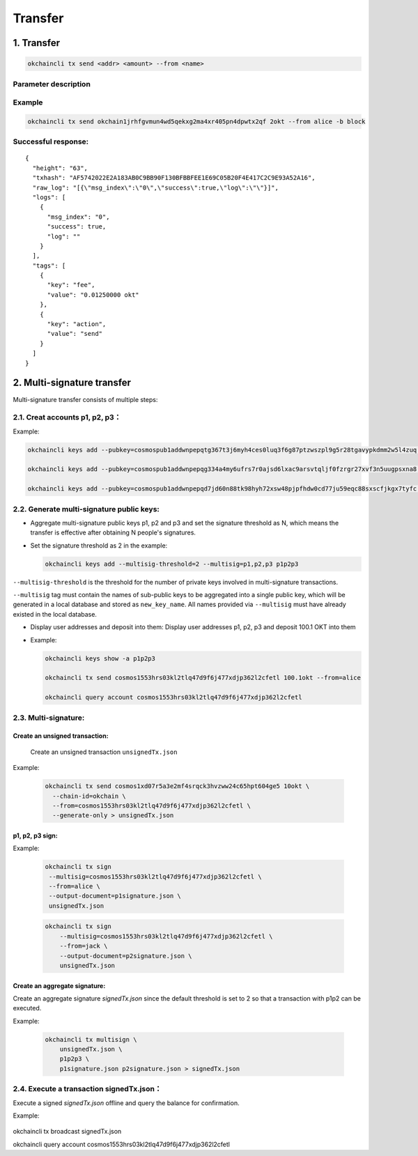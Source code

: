 Transfer
========

1. Transfer
-----------

.. code:: bash

    okchaincli tx send <addr> <amount> --from <name>

Parameter description
~~~~~~~~~~~~~~~~~~~~~

+------------------+-------------------+-------------------------------------------------------------+
| Name             | Type              | Description                                                 |
+==================+===================+=============================================================+
| addr           | string              | recipient address                         |
+------------------+-------------------+-------------------------------------------------------------+
| amount         | string              | transfer amount, covering various cryptocurrencies separated by commas, eg. 1okt, 2bcoin        |
+------------------+-------------------+-------------------------------------------------------------+
| from           | string              | token owner   |
+------------------+-------------------+-------------------------------------------------------------+


Example
~~~~~~~

.. code:: bash

    okchaincli tx send okchain1jrhfgvmun4wd5qekxg2ma4xr405pn4dpwtx2qf 2okt --from alice -b block

Successful response:
~~~~~~~~~~~~~~~~~~~~

::

    {
      "height": "63",
      "txhash": "AF5742022E2A183AB0C9BB90F130BFBBFEE1E69C05B20F4E417C2C9E93A52A16",
      "raw_log": "[{\"msg_index\":\"0\",\"success\":true,\"log\":\"\"}]",
      "logs": [
        {
          "msg_index": "0",
          "success": true,
          "log": ""
        }
      ],
      "tags": [
        {
          "key": "fee",
          "value": "0.01250000 okt"
        },
        {
          "key": "action",
          "value": "send"
        }
      ]
    }

2. Multi-signature transfer
---------------------------

Multi-signature transfer consists of multiple steps:

2.1. Creat accounts p1, p2, p3：
~~~~~~~~~~~~~~~~~~~~~~~~~~~~~~~~

Example:

.. code:: bash

    okchaincli keys add --pubkey=cosmospub1addwnpepqtg367t3j6myh4ces0luq3f6g87ptzwszpl9g5r28tgavypkdmm2w5l4zuq p1

    okchaincli keys add --pubkey=cosmospub1addwnpepqg334a4my6ufrs7r0ajsd6lxac9arsvtqljf0fzrgr27xvf3n5uugpsxna8 p2

    okchaincli keys add --pubkey=cosmospub1addwnpepqd7jd60n88tk98hyh72xsw48pjpfhdw0cd77ju59eqc88sxscfjkgx7tyfc p3

2.2. Generate multi-signature public keys:
~~~~~~~~~~~~~~~~~~~~~~~~~~~~~~~~~~~~~~~~~~

-  Aggregate multi-signature public keys p1, p2 and p3 and set the
   signature threshold as N, which means the transfer is effective after
   obtaining N people's signatures.

-  Set the signature threshold as 2 in the example:

   .. code:: bash

       okchaincli keys add --multisig-threshold=2 --multisig=p1,p2,p3 p1p2p3

``--multisig-threshold`` is the threshold for the number of private keys
involved in multi-signature transactions.

``--multisig`` tag must contain the names of sub-public keys to be
aggregated into a single public key, which will be generated in a local
database and stored as ``new_key_name``. All names provided via
``--multisig`` must have already existed in the local database.

-  Display user addresses and deposit into them: Display user addresses
   p1, p2, p3 and deposit 100.1 OKT into them
-  Example:

   .. code:: bash

       okchaincli keys show -a p1p2p3

       okchaincli tx send cosmos1553hrs03kl2tlq47d9f6j477xdjp362l2cfetl 100.1okt --from=alice

       okchaincli query account cosmos1553hrs03kl2tlq47d9f6j477xdjp362l2cfetl

2.3. Multi-signature:
~~~~~~~~~~~~~~~~~~~~~~~~~~~~~~~~~~~~~~~~~~

Create an unsigned transaction:
^^^^^^^^^^^^^^^^^^^^^^^^^^^^^^^

   Create an unsigned transaction ``unsignedTx.json``

Example:

   .. code:: bash

       okchaincli tx send cosmos1xd07r5a3e2mf4srqck3hvzww24c65hpt604ge5 10okt \
         --chain-id=okchain \
         --from=cosmos1553hrs03kl2tlq47d9f6j477xdjp362l2cfetl \
         --generate-only > unsignedTx.json

p1, p2, p3 sign:
^^^^^^^^^^^^^^^^

Example:

   .. code:: bash

       okchaincli tx sign
        --multisig=cosmos1553hrs03kl2tlq47d9f6j477xdjp362l2cfetl \
        --from=alice \
        --output-document=p1signature.json \
        unsignedTx.json

   .. code:: bash

        okchaincli tx sign
            --multisig=cosmos1553hrs03kl2tlq47d9f6j477xdjp362l2cfetl \
            --from=jack \
            --output-document=p2signature.json \
            unsignedTx.json

Create an aggregate signature:
^^^^^^^^^^^^^^^^^^^^^^^^^^^^^^^

Create an aggregate signature `signedTx.json` since the default threshold is set to 2 so that a transaction with p1p2 can be executed.

Example:

   .. code:: bash

        okchaincli tx multisign \
            unsignedTx.json \
            p1p2p3 \
            p1signature.json p2signature.json > signedTx.json



2.4. Execute a transaction signedTx.json：
~~~~~~~~~~~~~~~~~~~~~~~~~~~~~~~~~~~~~~~~~~

Execute a signed `signedTx.json` offline and query the balance for confirmation.

Example:

   .. code:: bash

okchaincli tx broadcast signedTx.json

okchaincli query account cosmos1553hrs03kl2tlq47d9f6j477xdjp362l2cfetl

